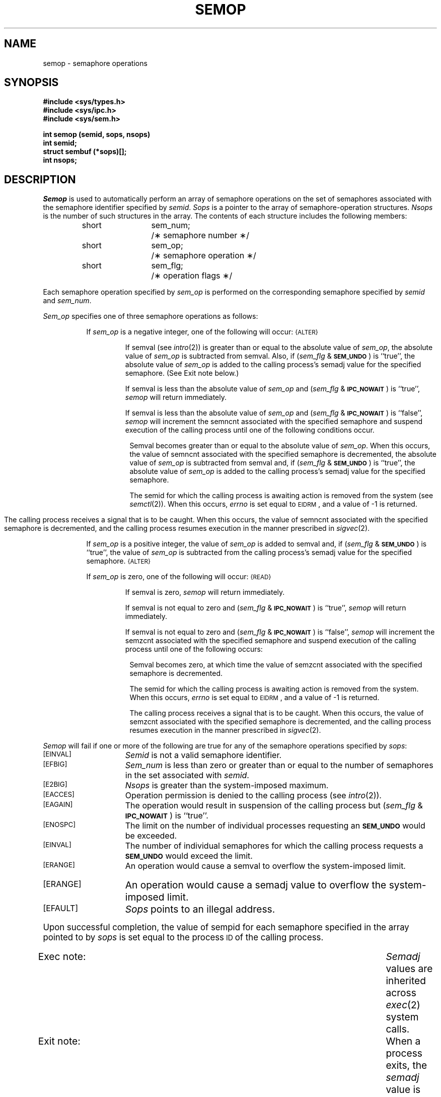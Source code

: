 .\" $Copyright:	$
.\" Copyright (c) 1984, 1985, 1986, 1987, 1988, 1989, 1990 
.\" Sequent Computer Systems, Inc.   All rights reserved.
.\"  
.\" This software is furnished under a license and may be used
.\" only in accordance with the terms of that license and with the
.\" inclusion of the above copyright notice.   This software may not
.\" be provided or otherwise made available to, or used by, any
.\" other person.  No title to or ownership of the software is
.\" hereby transferred.
...
.V= $Header: semop.2 1.5 87/02/20 $
.TH SEMOP 2 "\*(V)" "DYNIX"
.SH NAME
semop \- semaphore operations
.SH SYNOPSIS
.B #include <sys/types.h>
.br
.B #include <sys/ipc.h>
.br
.B #include <sys/sem.h>
.PP
.nf
.B int semop (semid, sops, nsops)
.B int semid;
.B struct sembuf (*sops)[];
.B int nsops;
.fi
.SH DESCRIPTION
.I Semop
is used to automatically perform an array of semaphore operations on the
set of semaphores associated with the semaphore identifier specified by
.IR semid .
.I Sops
is a pointer to the array of semaphore-operation structures.
.I Nsops
is the number of such structures in the array.
The contents of each structure includes the following members:
.PP
.RS
.ta 8n 20n
.nf
short	sem_num;	/\(** semaphore number \(**/
short	sem_op;	/\(** semaphore operation \(**/
short	sem_flg;	/\(** operation flags \(**/
.fi
.RE
.PP
Each semaphore operation specified by
.I sem_op
is performed on the corresponding semaphore specified by
.IR semid " and " sem_num .
.PP
.I Sem_op
specifies one of three semaphore operations as follows:
.PP
.RS 8
If
.I sem_op
is a negative integer, one of the following will occur:
.SM
\%{ALTER}
.IP
If semval (see
.IR intro (2))
is greater than or equal to the absolute value of
.IR sem_op ,
the absolute value of
.I sem_op
is subtracted from semval.
Also, if
.RI ( sem_flg " &"
.SM
.BR SEM_UNDO\*S )
is ``true'', the absolute value of
.I sem_op
is added to the calling process's semadj value 
for the specified semaphore.
(See Exit note below.)
.IP
If semval is less than the absolute value of
.I sem_op
and
.RI ( sem_flg " &"
.SM
.BR IPC_NOWAIT\*S )
is ``true'',
.I semop
will return immediately.
.IP
If semval is less than the absolute value of
.I sem_op
and
.RI ( sem_flg " &"
.SM
.BR IPC_NOWAIT\*S )
is ``false'',
.I semop
will increment the semncnt associated with the specified semaphore
and suspend execution of the calling process 
until one of the following conditions occur.
.RS 8
.PP
Semval becomes greater than or equal to the absolute value of
.IR sem_op .
When this occurs, the value of semncnt associated with the specified
semaphore is decremented, the absolute value of
.I sem_op
is subtracted from semval and, if
.RI ( sem_flg " &"
.SM
.BR SEM_UNDO\*S )
is ``true'', the absolute value of
.I sem_op
is added to the calling process's semadj value for the specified semaphore.
.PP
The semid for which the calling process is awaiting action
is removed from the system (see
.IR semctl (2)).
When this occurs,
.I errno
is set equal to
.SM
EIDRM\*S,
and a value of \-1 is returned.
.bp
.PP
The calling process receives a signal that is to be caught.
When this occurs, the value of semncnt associated with the specified
semaphore is decremented,
and the calling process resumes execution in the manner prescribed in
.IR sigvec (2).
.RE
.PP
If
.I sem_op
is a positive integer, the value of
.I sem_op
is added to semval
and, if
.RI ( sem_flg " &"
.SM
.BR SEM_UNDO\*S )
is ``true'', the value of
.I sem_op
is subtracted from the calling process's semadj value for the specified
semaphore.
.SM
\%{ALTER}
.PP
If
.I sem_op
is zero,
one of the following will occur:
.SM
\%{READ}
.IP
If semval is zero,
.I semop
will return immediately.
.IP
If semval is not equal to zero and
.RI ( sem_flg " &"
.SM
.BR IPC_NOWAIT\*S )
is ``true'',
.I semop
will return immediately.
.IP
If semval is not equal to zero and
.RI ( sem_flg " &"
.SM
.BR IPC_NOWAIT\*S )
is ``false'',
.I semop
will increment the semzcnt associated with the specified semaphore
and suspend execution of the calling process until
one of the following occurs:
.RS 8
.PP
Semval becomes zero, at which time the value of semzcnt associated with the
specified semaphore is decremented.
.PP
The semid for which the calling process is awaiting action
is removed from the system.
When this occurs,
.I errno
is set equal to
.SM
EIDRM\*S,
and a value of \-1 is returned.
.PP
The calling process receives a signal that is to be caught.
When this occurs, the value of semzcnt associated with the specified
semaphore is decremented,
and the calling process resumes execution in the manner prescribed in
.IR sigvec (2).
.RE
.RE
.PP
.I Semop
will fail if one or more of the following are true for any of the semaphore
operations specified by
.IR sops :
.TP 15
.TP
\s-1\%[EINVAL]\s+1
.I Semid
is not a valid semaphore identifier.
.TP
\s-1\%[EFBIG]\s+1
.I Sem_num
is less than zero or greater than or equal to the number of semaphores
in the set associated with
.IR semid .
.TP
\s-1\%[E2BIG]\s+1
.I Nsops
is greater than the system-imposed maximum.
.TP
\s-1\%[EACCES]\s+1
Operation permission is denied to the calling process (see
.IR intro (2)).
.TP
\s-1\%[EAGAIN]\s+1
The operation would result in suspension of the calling process but
.RI ( sem_flg " &"
.SM
.BR IPC_NOWAIT\*S )
is ``true''.
.TP
\s-1\%[ENOSPC]\s+1
The limit on the number of individual  processes requesting an
.SM
.B SEM_UNDO
would be exceeded.
.TP
\s-1\%[EINVAL]\s+1
The number of individual semaphores for which the calling process
requests a
.SM
.B SEM_UNDO
would exceed the limit.
.TP
\s-1\%[ERANGE]\s+1
An operation would cause a semval to overflow the system-imposed limit.
.TP
\s-1\%[ERANGE]\s+1
An operation would cause a semadj value to overflow the
system-imposed limit.
.TP
\s-1\%[EFAULT]\s+1
.I Sops
points to an illegal address.
.PP
Upon successful completion, the value of sempid
for each semaphore specified in the array pointed to by
.I sops
is set equal to the process
.SM ID
of the calling process.
.TP "\w`Exex note:  `\u"
Exec note:
.I Semadj
values are inherited across
.IR exec (2)
system calls.
.TP
Exit note:
When a process exits, the
.I semadj
value is added
to the
.I semval
for each semaphore for which that
process has set a
.I semadj
value.
.TP
Fork note:
When a process forks, the child process differs from the parent
in that the child's
.I semadj
values are cleared.
.SH RETURN VALUE
.RI If " semop
returns due to the receipt of a signal, a value of \-1 is returned to the
calling process and
.I errno
is set to
.SM
\%EINTR\*S.
If it returns due to the removal of a
.I semid
from the system, a value of \-1 is returned and
.I errno
is set to
.SM
\%EIDRM\*S.
.PP
Upon successful completion,
zero is returned.
Otherwise, a value of \-1 is returned and
.I errno
is set to indicate the error.
.SH SEE ALSO
intro(2), semctl(2), semget(2), sigvec(2).
.\"	@(#)semop.2	6.2 of 9/6/83
